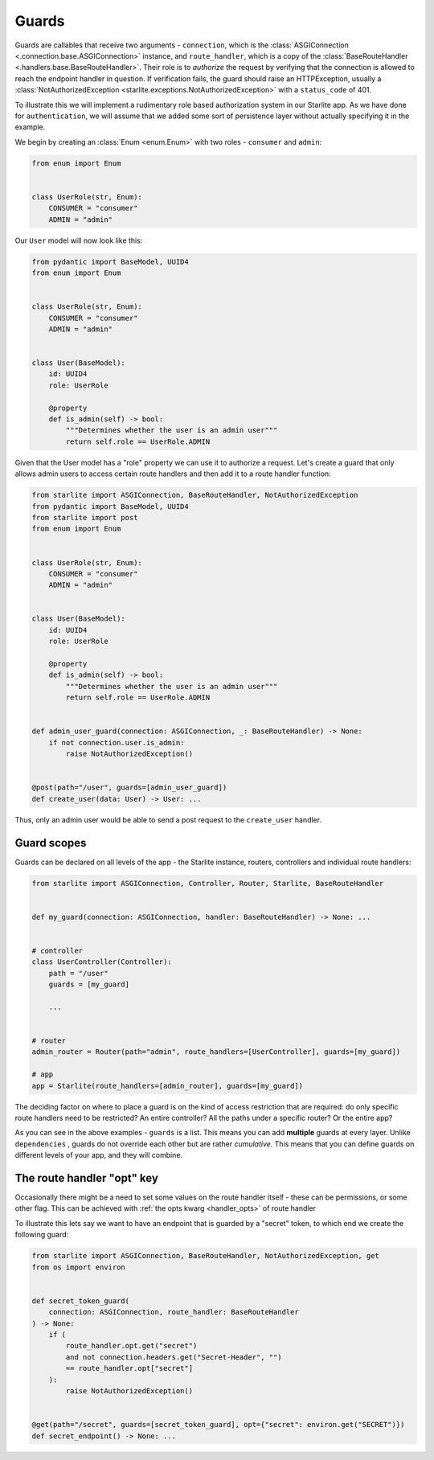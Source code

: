 Guards
======

Guards are callables that receive two arguments - ``connection``, which is the
:class:`ASGIConnection <.connection.base.ASGIConnection>` instance, and ``route_handler``, which is a copy of the
:class:`BaseRouteHandler <.handlers.base.BaseRouteHandler>`. Their role is to *authorize* the request by verifying that
the connection is allowed to reach the endpoint handler in question. If verification fails, the guard should raise an
HTTPException, usually a :class:`NotAuthorizedException <starlite.exceptions.NotAuthorizedException>` with a ``status_code``
of 401.

To illustrate this we will implement a rudimentary role based authorization system in our Starlite app. As we have done
for ``authentication``, we will assume that we added some sort of persistence layer without actually
specifying it in the example.

We begin by creating an :class:`Enum <enum.Enum>` with two roles - ``consumer`` and ``admin``\ :

.. code-block:: python

   from enum import Enum


   class UserRole(str, Enum):
       CONSUMER = "consumer"
       ADMIN = "admin"

Our ``User`` model will now look like this:

.. code-block:: python

   from pydantic import BaseModel, UUID4
   from enum import Enum


   class UserRole(str, Enum):
       CONSUMER = "consumer"
       ADMIN = "admin"


   class User(BaseModel):
       id: UUID4
       role: UserRole

       @property
       def is_admin(self) -> bool:
           """Determines whether the user is an admin user"""
           return self.role == UserRole.ADMIN

Given that the User model has a "role" property we can use it to authorize a request. Let's create a guard that only
allows admin users to access certain route handlers and then add it to a route handler function:

.. code-block:: python

   from starlite import ASGIConnection, BaseRouteHandler, NotAuthorizedException
   from pydantic import BaseModel, UUID4
   from starlite import post
   from enum import Enum


   class UserRole(str, Enum):
       CONSUMER = "consumer"
       ADMIN = "admin"


   class User(BaseModel):
       id: UUID4
       role: UserRole

       @property
       def is_admin(self) -> bool:
           """Determines whether the user is an admin user"""
           return self.role == UserRole.ADMIN


   def admin_user_guard(connection: ASGIConnection, _: BaseRouteHandler) -> None:
       if not connection.user.is_admin:
           raise NotAuthorizedException()


   @post(path="/user", guards=[admin_user_guard])
   def create_user(data: User) -> User: ...

Thus, only an admin user would be able to send a post request to the ``create_user`` handler.

Guard scopes
------------

Guards can be declared on all levels of the app - the Starlite instance, routers, controllers and individual route
handlers:

.. code-block:: python

   from starlite import ASGIConnection, Controller, Router, Starlite, BaseRouteHandler


   def my_guard(connection: ASGIConnection, handler: BaseRouteHandler) -> None: ...


   # controller
   class UserController(Controller):
       path = "/user"
       guards = [my_guard]

       ...


   # router
   admin_router = Router(path="admin", route_handlers=[UserController], guards=[my_guard])

   # app
   app = Starlite(route_handlers=[admin_router], guards=[my_guard])

The deciding factor on where to place a guard is on the kind of access restriction that are required: do only specific
route handlers need to be restricted? An entire controller? All the paths under a specific router? Or the entire app?

As you can see in the above examples - ``guards`` is a list. This means you can add **multiple** guards at every layer.
Unlike ``dependencies`` , guards do not override each other but are rather *cumulative*. This means that you can define
guards on different levels of your app, and they will combine.

The route handler "opt" key
---------------------------

Occasionally there might be a need to set some values on the route handler itself - these can be permissions, or some
other flag. This can be achieved with :ref:`the opts kwarg <handler_opts>` of route handler

To illustrate this lets say we want to have an endpoint that is guarded by a "secret" token, to which end we create
the following guard:

.. code-block:: python

   from starlite import ASGIConnection, BaseRouteHandler, NotAuthorizedException, get
   from os import environ


   def secret_token_guard(
       connection: ASGIConnection, route_handler: BaseRouteHandler
   ) -> None:
       if (
           route_handler.opt.get("secret")
           and not connection.headers.get("Secret-Header", "")
           == route_handler.opt["secret"]
       ):
           raise NotAuthorizedException()


   @get(path="/secret", guards=[secret_token_guard], opt={"secret": environ.get("SECRET")})
   def secret_endpoint() -> None: ...
